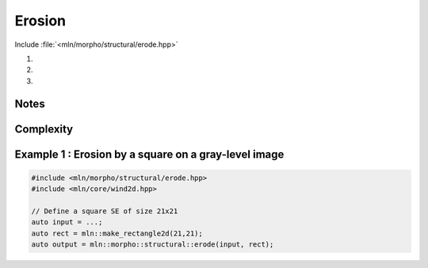 Erosion
=======

Include :file:`<mln/morpho/structural/erode.hpp>`

#. .. cpp:function:: \
      template <class InputImage, class StructuringElement> \
      concrete_t<InputImage> erode(const InputImage& ima, const StructuringElement& se)

#. .. cpp:function:: \
      template <class InputImage, class StructuringElement, class Compare> \
      concrete_t<InputImage> erode(const InputImage& ima, const StructuringElement& se, Compare cmp)

#. .. cpp:function:: \
      template <class InputImage, class StructuringElement, class OutputImage, class Compare> \
      void erode(const InputImage& ima, const StructuringElement& se, OutputImage& output, Compare cmp)

      Erosion by a structuring element.

      Given a structuring element 𝐵, the erosion :math:`\varepsilon(f)` of the input
      image 𝑓 is defined as:

      .. math::
         \varepsilon(f)(x) = \bigwedge \{ \, f(y), y \in B_x \, \}

      * (2,3) If a optional \p cmp function is provided, the algorithm will internally do
        an unqualified call to ``inf(x, y,cmp)``.The default is the product-order so
        that it works for vectorial type as well.

      * (3) If the optional ``output`` image is provided, it must be wide enough to store
        the results (the function does not perform any resizing).

      :param ima: Input image 𝑓
      :param se:  Structuring element 𝐵
      :param cmp (optional): Comparison function
      :param output (optional): Output image

      :return:
         * (1,2) An image whose type is deduced from the input image
         * (3\) Nothing (the output image is passed as an argument)

      :exception: N/A


Notes
-----


Complexity
----------



Example 1 : Erosion by a square on a gray-level image
------------------------------------------------------

.. code-block:: cpp

   #include <mln/morpho/structural/erode.hpp>
   #include <mln/core/wind2d.hpp>

   // Define a square SE of size 21x21
   auto input = ...;
   auto rect = mln::make_rectangle2d(21,21);
   auto output = mln::morpho::structural::erode(input, rect);


.. image:: /images/lena_gray.jpg
           :width: 49%

.. image:: /images/morpho_erosion_1.png
           :width: 49%

